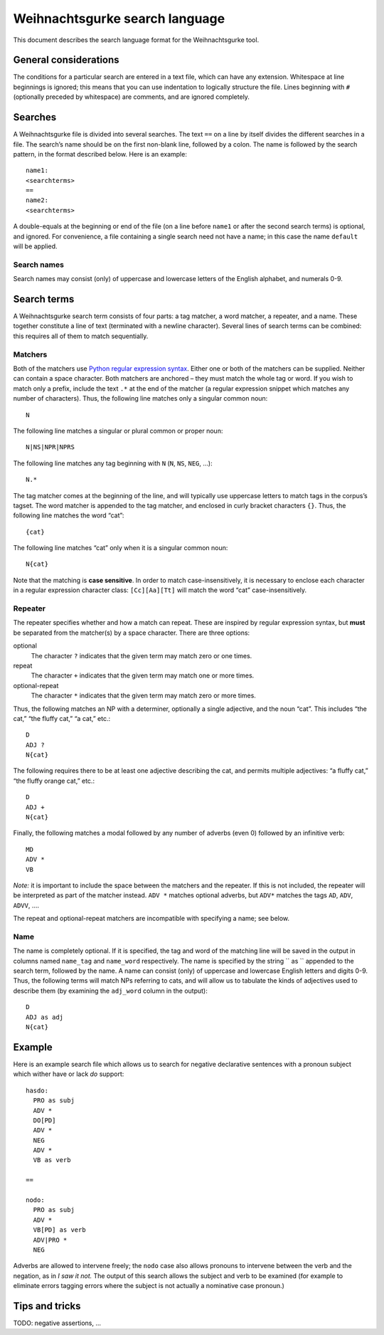 .. Copyright 2015 University of York
   Author: Aaron Ecay

=================================
 Weihnachtsgurke search language
=================================

This document describes the search language format for the
Weihnachtsgurke tool.

General considerations
======================

The conditions for a particular search are entered in a text file, which
can have any extension.  Whitespace at line beginnings is ignored; this
means that you can use indentation to logically structure the file.  Lines
beginning with ``#`` (optionally preceded by whitespace) are comments,
and are ignored completely.

.. _search-sections:

Searches
========

A Weihnachtsgurke file is divided into several searches.  The text
``==`` on a line by itself divides the different searches in a file.
The search’s name should be on the first non-blank line, followed by a
colon.  The name is followed by the search pattern, in the format
described below.  Here is an example: ::

    name1:
    <searchterms>
    ==
    name2:
    <searchterms>

A double-equals at the beginning or end of the file (on a line before
``name1`` or after the second search terms) is optional, and ignored.
For convenience, a file containing a single search need not have a name;
in this case the name ``default`` will be applied.

Search names
------------

Search names may consist (only) of uppercase and lowercase letters of
the English alphabet, and numerals 0-9.

Search terms
============

A Weihnachtsgurke search term consists of four parts: a tag matcher, a
word matcher, a repeater, and a name.  These together constitute a line
of text (terminated with a newline character).  Several lines of search
terms can be combined: this requires all of them to match sequentially.

Matchers
--------

Both of the matchers use `Python regular expression syntax
<https://docs.python.org/2/library/re.html#regular-expression-syntax>`_.
Either one or both of the matchers can be supplied.  Neither can contain
a space character.  Both matchers are anchored – they must match the
whole tag or word.  If you wish to match only a prefix, include the text
``.*`` at the end of the matcher (a regular expression snippet which
matches any number of characters).  Thus, the following line matches
only a singular common noun: ::

    N

The following line matches a singular or plural common or proper noun:
::

    N|NS|NPR|NPRS

The following line matches any tag beginning with ``N`` (``N``, ``NS``,
``NEG``, ...): ::

    N.*

The tag matcher comes at the beginning of the line, and will typically
use uppercase letters to match tags in the corpus’s tagset.  The word
matcher is appended to the tag matcher, and enclosed in curly bracket
characters ``{}``.  Thus, the following line matches the word “cat”: ::

    {cat}

The following line matches “cat” only when it is a singular common noun:
::

    N{cat}


Note that the matching is **case sensitive**.  In order to match
case-insensitively, it is necessary to enclose each character in a
regular expression character class: ``[Cc][Aa][Tt]`` will match the
word “cat” case-insensitively.

Repeater
--------

The repeater specifies whether and how a match can repeat.  These are
inspired by regular expression syntax, but **must** be separated from
the matcher(s) by a space character.  There are three options:

optional
    The character ``?`` indicates that the given term may match zero or
    one times.

repeat
    The character ``+`` indicates that the given term may match one or
    more times.

optional-repeat
    The character ``*`` indicates that the given term may match zero or
    more times.

Thus, the following matches an NP with a determiner, optionally a single
adjective, and the noun “cat”.  This includes “the cat,” “the fluffy
cat,” “a cat,” etc.: ::

    D
    ADJ ?
    N{cat}

The following requires there to be at least one adjective describing the
cat, and permits multiple adjectives: “a fluffy cat,” “the fluffy
orange cat,” etc.: ::

    D
    ADJ +
    N{cat}

Finally, the following matches a modal followed by any number of adverbs
(even 0) followed by an infinitive verb: ::

    MD
    ADV *
    VB

*Note:* it is important to include the space between the matchers and
the repeater.  If this is not included, the repeater will be interpreted
as part of the matcher instead.  ``ADV *`` matches optional adverbs, but
``ADV*`` matches the tags ``AD``, ``ADV``, ``ADVV``, ....

The repeat and optional-repeat matchers are incompatible with specifying
a name; see below.

.. _named-captures:

Name
----

The name is completely optional.  If it is specified, the tag and word
of the matching line will be saved in the output in columns named
``name_tag`` and ``name_word`` respectively.  The name is specified by
the string `` as `` appended to the search term, followed by the name.
A name can consist (only) of uppercase and lowercase English letters and
digits 0-9.  Thus, the following terms will match NPs referring to cats,
and will allow us to tabulate the kinds of adjectives used to describe
them (by examining the ``adj_word`` column in the output): ::

    D
    ADJ as adj
    N{cat}

Example
=======

Here is an example search file which allows us to search for negative
declarative sentences with a pronoun subject which wither have or lack
*do* support: ::

    hasdo:
      PRO as subj
      ADV *
      DO[PD]
      ADV *
      NEG
      ADV *
      VB as verb

    ==

    nodo:
      PRO as subj
      ADV *
      VB[PD] as verb
      ADV|PRO *
      NEG

Adverbs are allowed to intervene freely; the ``nodo`` case also allows
pronouns to intervene between the verb and the negation, as in *I saw
it not.* The output of this search allows the subject and verb to be
examined (for example to eliminate errors tagging errors where the
subject is not actually a nominative case pronoun.)

Tips and tricks
===============

TODO: negative assertions, ...
